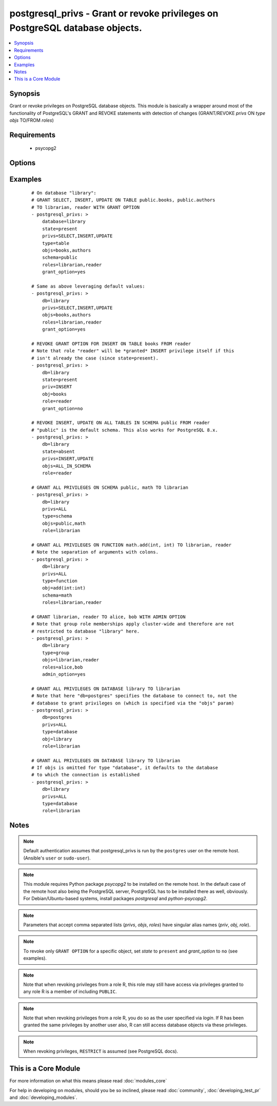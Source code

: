.. _postgresql_privs:


postgresql_privs - Grant or revoke privileges on PostgreSQL database objects.
+++++++++++++++++++++++++++++++++++++++++++++++++++++++++++++++++++++++++++++



.. contents::
   :local:
   :depth: 1


Synopsis
--------

Grant or revoke privileges on PostgreSQL database objects.
This module is basically a wrapper around most of the functionality of PostgreSQL's GRANT and REVOKE statements with detection of changes (GRANT/REVOKE *privs* ON *type* *objs* TO/FROM *roles*)


Requirements
------------

  * psycopg2


Options
-------

.. raw:: html

    <table border=1 cellpadding=4>
    <tr>
    <th class="head">parameter</th>
    <th class="head">required</th>
    <th class="head">default</th>
    <th class="head">choices</th>
    <th class="head">comments</th>
    </tr>
            <tr>
    <td>database<br/><div style="font-size: small;"></div></td>
    <td>yes</td>
    <td></td>
        <td><ul></ul></td>
        <td><div>Name of database to connect to.</div><div>Alias: <em>db</em></div></td></tr>
            <tr>
    <td>grant_option<br/><div style="font-size: small;"></div></td>
    <td>no</td>
    <td></td>
        <td><ul><li>yes</li><li>no</li></ul></td>
        <td><div>Whether <code>role</code> may grant/revoke the specified privileges/group memberships to others.</div><div>Set to <code>no</code> to revoke GRANT OPTION, leave unspecified to make no changes.</div><div><em>grant_option</em> only has an effect if <em>state</em> is <code>present</code>.</div><div>Alias: <em>admin_option</em></div></td></tr>
            <tr>
    <td>host<br/><div style="font-size: small;"></div></td>
    <td>no</td>
    <td></td>
        <td><ul></ul></td>
        <td><div>Database host address. If unspecified, connect via Unix socket.</div><div>Alias: <em>login_host</em></div></td></tr>
            <tr>
    <td>login<br/><div style="font-size: small;"></div></td>
    <td>no</td>
    <td>postgres</td>
        <td><ul></ul></td>
        <td><div>The username to authenticate with.</div><div>Alias: <em>login_user</em></div></td></tr>
            <tr>
    <td>objs<br/><div style="font-size: small;"></div></td>
    <td>no</td>
    <td></td>
        <td><ul></ul></td>
        <td><div>Comma separated list of database objects to set privileges on.</div><div>If <em>type</em> is <code>table</code> or <code>sequence</code>, the special value <code>ALL_IN_SCHEMA</code> can be provided instead to specify all database objects of type <em>type</em> in the schema specified via <em>schema</em>. (This also works with PostgreSQL &lt; 9.0.)</div><div>If <em>type</em> is <code>database</code>, this parameter can be omitted, in which case privileges are set for the database specified via <em>database</em>.</div><div>If <em>type</em> is <em>function</em>, colons (":") in object names will be replaced with commas (needed to specify function signatures, see examples)</div><div>Alias: <em>obj</em></div></td></tr>
            <tr>
    <td>password<br/><div style="font-size: small;"></div></td>
    <td>no</td>
    <td></td>
        <td><ul></ul></td>
        <td><div>The password to authenticate with.</div><div>Alias: <em>login_password</em>)</div></td></tr>
            <tr>
    <td>port<br/><div style="font-size: small;"></div></td>
    <td>no</td>
    <td>5432</td>
        <td><ul></ul></td>
        <td><div>Database port to connect to.</div></td></tr>
            <tr>
    <td>privs<br/><div style="font-size: small;"></div></td>
    <td>no</td>
    <td></td>
        <td><ul></ul></td>
        <td><div>Comma separated list of privileges to grant/revoke.</div><div>Alias: <em>priv</em></div></td></tr>
            <tr>
    <td>roles<br/><div style="font-size: small;"></div></td>
    <td>yes</td>
    <td></td>
        <td><ul></ul></td>
        <td><div>Comma separated list of role (user/group) names to set permissions for.</div><div>The special value <code>PUBLIC</code> can be provided instead to set permissions for the implicitly defined PUBLIC group.</div><div>Alias: <em>role</em></div></td></tr>
            <tr>
    <td>schema<br/><div style="font-size: small;"></div></td>
    <td>no</td>
    <td></td>
        <td><ul></ul></td>
        <td><div>Schema that contains the database objects specified via <em>objs</em>.</div><div>May only be provided if <em>type</em> is <code>table</code>, <code>sequence</code> or <code>function</code>. Defaults to  <code>public</code> in these cases.</div></td></tr>
            <tr>
    <td>state<br/><div style="font-size: small;"></div></td>
    <td>no</td>
    <td>present</td>
        <td><ul><li>present</li><li>absent</li></ul></td>
        <td><div>If <code>present</code>, the specified privileges are granted, if <code>absent</code> they are revoked.</div></td></tr>
            <tr>
    <td>type<br/><div style="font-size: small;"></div></td>
    <td>no</td>
    <td>table</td>
        <td><ul><li>table</li><li>sequence</li><li>function</li><li>database</li><li>schema</li><li>language</li><li>tablespace</li><li>group</li></ul></td>
        <td><div>Type of database object to set privileges on.</div></td></tr>
            <tr>
    <td>unix_socket<br/><div style="font-size: small;"></div></td>
    <td>no</td>
    <td></td>
        <td><ul></ul></td>
        <td><div>Path to a Unix domain socket for local connections.</div><div>Alias: <em>login_unix_socket</em></div></td></tr>
        </table>
    </br>



Examples
--------

 ::

    # On database "library":
    # GRANT SELECT, INSERT, UPDATE ON TABLE public.books, public.authors
    # TO librarian, reader WITH GRANT OPTION
    - postgresql_privs: >
        database=library
        state=present
        privs=SELECT,INSERT,UPDATE
        type=table
        objs=books,authors
        schema=public
        roles=librarian,reader
        grant_option=yes
    
    # Same as above leveraging default values:
    - postgresql_privs: >
        db=library
        privs=SELECT,INSERT,UPDATE
        objs=books,authors
        roles=librarian,reader
        grant_option=yes
    
    # REVOKE GRANT OPTION FOR INSERT ON TABLE books FROM reader
    # Note that role "reader" will be *granted* INSERT privilege itself if this
    # isn't already the case (since state=present).
    - postgresql_privs: >
        db=library
        state=present
        priv=INSERT
        obj=books
        role=reader
        grant_option=no
    
    # REVOKE INSERT, UPDATE ON ALL TABLES IN SCHEMA public FROM reader
    # "public" is the default schema. This also works for PostgreSQL 8.x.
    - postgresql_privs: >
        db=library
        state=absent
        privs=INSERT,UPDATE
        objs=ALL_IN_SCHEMA
        role=reader
    
    # GRANT ALL PRIVILEGES ON SCHEMA public, math TO librarian
    - postgresql_privs: >
        db=library
        privs=ALL
        type=schema
        objs=public,math
        role=librarian
    
    # GRANT ALL PRIVILEGES ON FUNCTION math.add(int, int) TO librarian, reader
    # Note the separation of arguments with colons.
    - postgresql_privs: >
        db=library
        privs=ALL
        type=function
        obj=add(int:int)
        schema=math
        roles=librarian,reader
    
    # GRANT librarian, reader TO alice, bob WITH ADMIN OPTION
    # Note that group role memberships apply cluster-wide and therefore are not
    # restricted to database "library" here.
    - postgresql_privs: >
        db=library
        type=group
        objs=librarian,reader
        roles=alice,bob
        admin_option=yes
    
    # GRANT ALL PRIVILEGES ON DATABASE library TO librarian
    # Note that here "db=postgres" specifies the database to connect to, not the
    # database to grant privileges on (which is specified via the "objs" param)
    - postgresql_privs: >
        db=postgres
        privs=ALL
        type=database
        obj=library
        role=librarian
    
    # GRANT ALL PRIVILEGES ON DATABASE library TO librarian
    # If objs is omitted for type "database", it defaults to the database
    # to which the connection is established
    - postgresql_privs: >
        db=library
        privs=ALL
        type=database
        role=librarian


Notes
-----

.. note:: Default authentication assumes that postgresql_privs is run by the ``postgres`` user on the remote host. (Ansible's ``user`` or ``sudo-user``).
.. note:: This module requires Python package *psycopg2* to be installed on the remote host. In the default case of the remote host also being the PostgreSQL server, PostgreSQL has to be installed there as well, obviously. For Debian/Ubuntu-based systems, install packages *postgresql* and *python-psycopg2*.
.. note:: Parameters that accept comma separated lists (*privs*, *objs*, *roles*) have singular alias names (*priv*, *obj*, *role*).
.. note:: To revoke only ``GRANT OPTION`` for a specific object, set *state* to ``present`` and *grant_option* to ``no`` (see examples).
.. note:: Note that when revoking privileges from a role R, this role  may still have access via privileges granted to any role R is a member of including ``PUBLIC``.
.. note:: Note that when revoking privileges from a role R, you do so as the user specified via *login*. If R has been granted the same privileges by another user also, R can still access database objects via these privileges.
.. note:: When revoking privileges, ``RESTRICT`` is assumed (see PostgreSQL docs).


    
This is a Core Module
---------------------

For more information on what this means please read :doc:`modules_core`

    
For help in developing on modules, should you be so inclined, please read :doc:`community`, :doc:`developing_test_pr` and :doc:`developing_modules`.

